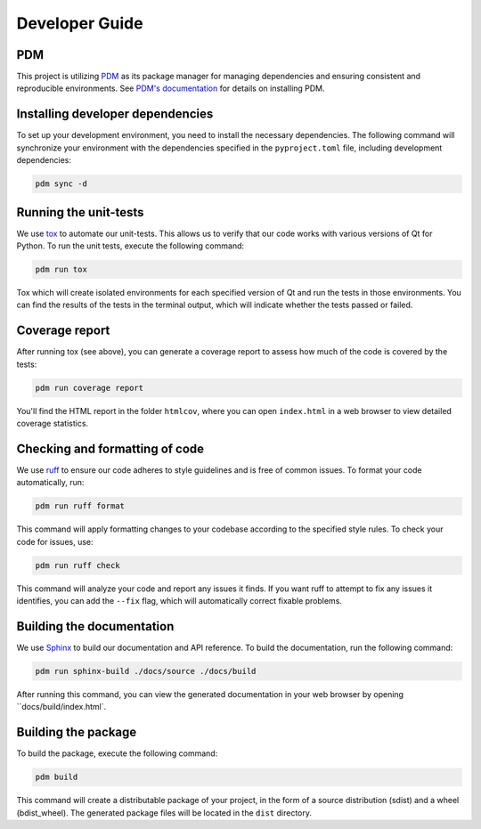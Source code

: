Developer Guide
===============

PDM
---

This project is utilizing `PDM <https://pdm-project.org/>`_ as its package
manager for managing dependencies and ensuring consistent and reproducible
environments. See `PDM's documentation
<https://pdm-project.org/en/latest/#recommended-installation-method>`_ for
details on installing PDM.


Installing developer dependencies
---------------------------------

To set up your development environment, you need to install the necessary
dependencies. The following command will synchronize your environment with the
dependencies specified in the ``pyproject.toml`` file, including development
dependencies:

.. code-block:: bash

   pdm sync -d


Running the unit-tests
----------------------

We use `tox <https://tox.wiki/>`_ to automate our unit-tests. This allows us to
verify that our code works with various versions of Qt for Python. To run the
unit tests, execute the following command:

.. code-block:: bash

   pdm run tox

Tox which will create isolated environments for each specified version of Qt
and run the tests in those environments. You can find the results of the tests
in the terminal output, which will indicate whether the tests passed or failed.

Coverage report
---------------

After running tox (see above), you can generate a coverage report to assess how
much of the code is covered by the tests:

.. code-block:: bash

   pdm run coverage report

You'll find the HTML report in the folder ``htmlcov``, where you can open
``index.html`` in a web browser to view detailed coverage statistics.


Checking and formatting of code
-------------------------------

We use `ruff <https://docs.astral.sh/ruff/formatter/>`_ to ensure our code
adheres to style guidelines and is free of common issues. To format your code
automatically, run:

.. code-block:: bash

   pdm run ruff format

This command will apply formatting changes to your codebase according to the
specified style rules. To check your code for issues, use:

.. code-block:: bash

   pdm run ruff check

This command will analyze your code and report any issues it finds. If you want
ruff to attempt to fix any issues it identifies, you can add the ``--fix``
flag, which will automatically correct fixable problems.

Building the documentation
--------------------------

We use `Sphinx <https://www.sphinx-doc.org/>`_ to build our documentation and
API reference. To build the documentation, run the following command:

.. code-block:: bash

   pdm run sphinx-build ./docs/source ./docs/build

After running this command, you can view the generated documentation in your
web browser by opening ``docs/build/index.html`.

Building the package
--------------------

To build the package, execute the following command:

.. code-block:: bash

   pdm build

This command will create a distributable package of your project, in the form
of a source distribution (sdist) and a wheel (bdist_wheel). The generated
package files will be located in the ``dist`` directory.
